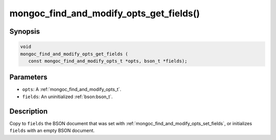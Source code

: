 .. _mongoc_find_and_modify_opts_get_fields

mongoc_find_and_modify_opts_get_fields()
========================================

Synopsis
--------

.. code-block:: c

  void
  mongoc_find_and_modify_opts_get_fields (
     const mongoc_find_and_modify_opts_t *opts, bson_t *fields);

Parameters
----------

* ``opts``: A :ref:`mongoc_find_and_modify_opts_t`.
* ``fields``: An uninitialized :ref:`bson:bson_t`.

Description
-----------

Copy to ``fields`` the BSON document that was set with :ref:`mongoc_find_and_modify_opts_set_fields`, or initializes ``fields`` with an empty BSON document.


